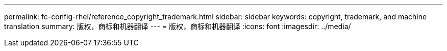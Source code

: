 ---
permalink: fc-config-rhel/reference_copyright_trademark.html 
sidebar: sidebar 
keywords: copyright, trademark, and machine translation 
summary: 版权，商标和机器翻译 
---
= 版权，商标和机器翻译
:icons: font
:imagesdir: ../media/


